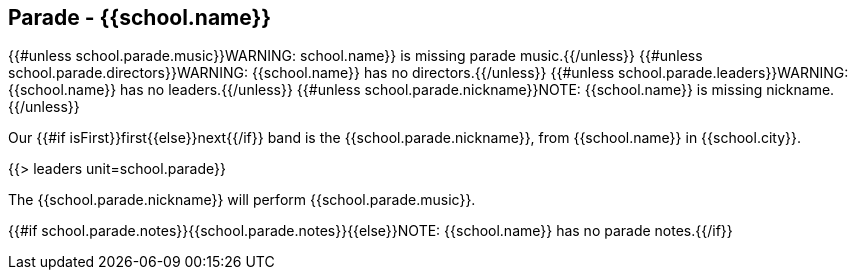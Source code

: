== Parade - {{school.name}}

{{#unless school.parade.music}}WARNING: school.name}} is missing parade music.{{/unless}}
{{#unless school.parade.directors}}WARNING: {{school.name}} has no directors.{{/unless}}
{{#unless school.parade.leaders}}WARNING: {{school.name}} has no leaders.{{/unless}}
{{#unless school.parade.nickname}}NOTE: {{school.name}} is missing nickname.{{/unless}}

Our {{#if isFirst}}first{{else}}next{{/if}} band is the {{school.parade.nickname}}, from {{school.name}} in {{school.city}}.

{{> leaders unit=school.parade}}

The {{school.parade.nickname}} will perform {{school.parade.music}}.

{{#if school.parade.notes}}{{school.parade.notes}}{{else}}NOTE: {{school.name}} has no parade notes.{{/if}}
